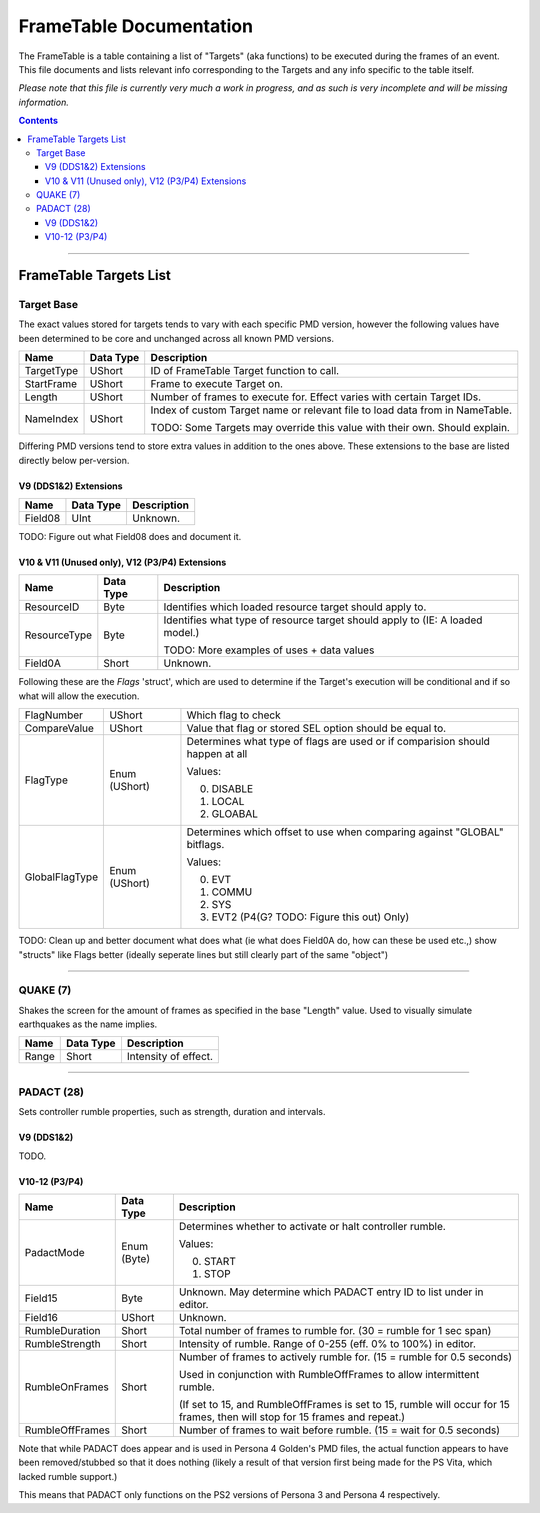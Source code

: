 =========
FrameTable Documentation
=========

The FrameTable is a table containing a list of "Targets" (aka functions) to be executed during the frames of an event. This file documents and lists relevant info corresponding to the Targets and any info specific to the table itself.

*Please note that this file is currently very much a work in progress, and as such is very incomplete and will be missing information.*

.. contents::

----

FrameTable Targets List
=======================

Target Base
-------------
The exact values stored for targets tends to vary with each specific PMD version, however the following values have been determined to be core and unchanged across all known PMD versions.

+----------------+------------+------------------------------------------------------------------------------+
| Name           | Data Type  | Description                                                                  |
+================+============+==============================================================================+
| TargetType     | UShort     | ID of FrameTable Target function to call.                                    |
+----------------+------------+------------------------------------------------------------------------------+
| StartFrame     | UShort     | Frame to execute Target on.                                                  |
+----------------+------------+------------------------------------------------------------------------------+
| Length         | UShort     | Number of frames to execute for. Effect varies with certain Target IDs.      |
+----------------+------------+------------------------------------------------------------------------------+
| NameIndex      | UShort     | Index of custom Target name or relevant file to load data from in NameTable. |
|                |            |                                                                              |
|                |            | TODO: Some Targets may override this value with their own. Should explain.   |
+----------------+------------+------------------------------------------------------------------------------+

Differing PMD versions tend to store extra values in addition to the ones above. These extensions to the base are listed directly below per-version.

V9 (DDS1&2) Extensions
^^^^^^^^^^^^^^^^^^^^^^
+----------------+------------+------------------------------------------------------------------------------+
| Name           | Data Type  | Description                                                                  |
+================+============+==============================================================================+
| Field08        | UInt       | Unknown.                                                                     |
+----------------+------------+------------------------------------------------------------------------------+

TODO: Figure out what Field08 does and document it.

V10 & V11 (Unused only), V12 (P3/P4) Extensions
^^^^^^^^^^^^^^^^^^^^^^^^^^^^^^^^^^^^^^^^^^^^^^^
+----------------+--------------+------------------------------------------------------------------------------+
| Name           | Data Type    | Description                                                                  |
+================+==============+==============================================================================+
| ResourceID     | Byte         | Identifies which loaded resource target should apply to.                     |
+----------------+--------------+------------------------------------------------------------------------------+
| ResourceType   | Byte         | Identifies what type of resource target should apply to (IE: A loaded model.)|
|                |              |                                                                              |
|                |              | TODO: More examples of uses + data values                                    |
+----------------+--------------+------------------------------------------------------------------------------+
| Field0A        | Short        | Unknown.                                                                     |
+----------------+--------------+------------------------------------------------------------------------------+

Following these are the `Flags` 'struct', which are used to determine if the Target's execution will be conditional and if so what will allow the execution.

+----------------+--------------+------------------------------------------------------------------------------+
| FlagNumber     | UShort       | Which flag to check                                                          |
+----------------+--------------+------------------------------------------------------------------------------+
| CompareValue   | UShort       | Value that flag or stored SEL option should be equal to.                     |
+----------------+--------------+------------------------------------------------------------------------------+
| FlagType       | Enum (UShort)| Determines what type of flags are used or if comparision should happen at all|
|                |              |                                                                              |
|                |              | Values:                                                                      |
|                |              |                                                                              |
|                |              | 0. DISABLE                                                                   |
|                |              | 1. LOCAL                                                                     |
|                |              | 2. GLOABAL                                                                   |
+----------------+--------------+------------------------------------------------------------------------------+
| GlobalFlagType | Enum (UShort)| Determines which offset to use when comparing against "GLOBAL" bitflags.     |
|                |              |                                                                              |
|                |              | Values:                                                                      |
|                |              |                                                                              |
|                |              | 0. EVT                                                                       |
|                |              | 1. COMMU                                                                     |
|                |              | 2. SYS                                                                       |
|                |              | 3. EVT2 (P4(G? TODO: Figure this out) Only)                                  |
+----------------+--------------+------------------------------------------------------------------------------+
TODO: Clean up and better document what does what (ie what does Field0A do, how can these be used etc.,) show "structs" like Flags better (ideally seperate lines but still clearly part of the same "object")

----

QUAKE (7)
---------
Shakes the screen for the amount of frames as specified in the base "Length" value. Used to visually simulate earthquakes as the name implies.

+----------------+------------+-----------------------------------------------------------------------+
| Name           | Data Type  | Description                                                           |
+================+============+=======================================================================+
| Range          | Short      | Intensity of effect.                                                  |
+----------------+------------+-----------------------------------------------------------------------+

----

PADACT (28)
-----------
Sets controller rumble properties, such as strength, duration and intervals.

V9 (DDS1&2)
^^^^^^^^^^^
TODO.

V10-12 (P3/P4)
^^^^^^^^^^^^^^
+----------------+------------+-----------------------------------------------------------------------+
| Name           | Data Type  | Description                                                           |
+================+============+=======================================================================+
| PadactMode     | Enum (Byte)| Determines whether to activate or halt controller rumble.             |
|                |            |                                                                       |
|                |            | Values:                                                               |
|                |            |                                                                       |
|                |            | 0. START                                                              |
|                |            | 1. STOP                                                               |
+----------------+------------+-----------------------------------------------------------------------+
| Field15        | Byte       | Unknown. May determine which PADACT entry ID to list under in editor. |
+----------------+------------+-----------------------------------------------------------------------+
| Field16        | UShort     | Unknown.                                                              |
+----------------+------------+-----------------------------------------------------------------------+
| RumbleDuration | Short      | Total number of frames to rumble for. (30 = rumble for 1 sec span)    |
+----------------+------------+-----------------------------------------------------------------------+
| RumbleStrength | Short      | Intensity of rumble. Range of 0-255 (eff. 0% to 100%) in editor.      |
+----------------+------------+-----------------------------------------------------------------------+
| RumbleOnFrames | Short      | Number of frames to actively rumble for. (15 = rumble for 0.5 seconds)|
|                |            |                                                                       |
|                |            | Used in conjunction with RumbleOffFrames to allow intermittent rumble.|
|                |            |                                                                       |
|                |            | (If set to 15, and RumbleOffFrames is set to 15, rumble will occur for|
|                |            | 15 frames, then will stop for 15 frames and repeat.)                  |
+----------------+------------+-----------------------------------------------------------------------+
| RumbleOffFrames| Short      | Number of frames to wait before rumble. (15 = wait for 0.5 seconds)   |
+----------------+------------+-----------------------------------------------------------------------+

Note that while PADACT does appear and is used in Persona 4 Golden's PMD files, the actual function appears to have been removed/stubbed so that it does nothing (likely a result of that version first being made for the PS Vita, which lacked rumble support.)

This means that PADACT only functions on the PS2 versions of Persona 3 and Persona 4 respectively.
